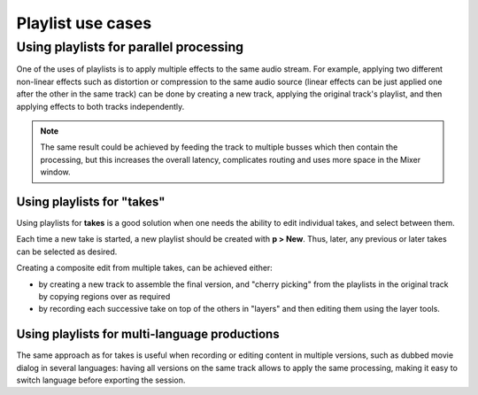 .. _playlist_use_cases:

Playlist use cases
==================

Using playlists for parallel processing
~~~~~~~~~~~~~~~~~~~~~~~~~~~~~~~~~~~~~~~

One of the uses of playlists is to apply multiple effects to the same
audio stream. For example, applying two different non-linear effects
such as distortion or compression to the same audio source (linear
effects can be just applied one after the other in the same track) can
be done by creating a new track, applying the original track's playlist,
and then applying effects to both tracks independently.

.. note::
   The same result could be achieved by feeding the track to multiple
   busses which then contain the processing, but this increases the overall
   latency, complicates routing and uses more space in the Mixer window.

Using playlists for "takes"
---------------------------

Using playlists for **takes** is a good solution when one needs the ability
to edit individual takes, and select between them.

Each time a new take is started, a new playlist should be created with **p
> New**. Thus, later, any previous or later takes can be selected as
desired.

Creating a composite edit from multiple takes, can be achieved either:

-  by creating a new track to assemble the final version, and "cherry
   picking" from the playlists in the original track by copying regions
   over as required
-  by recording each successive take on top of the others in "layers"
   and then editing them using the layer tools.

Using playlists for multi-language productions
----------------------------------------------

The same approach as for takes is useful when recording or editing
content in multiple versions, such as dubbed movie dialog in several
languages: having all versions on the same track allows to apply the
same processing, making it easy to switch language before exporting the
session.
